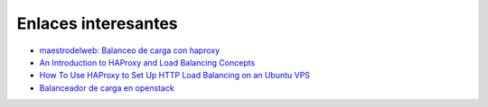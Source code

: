 Enlaces interesantes
====================

* `maestrodelweb: Balanceo de carga con haproxy <http://www.maestrosdelweb.com/balance-de-carga-haproxy/>`_
* `An Introduction to HAProxy and Load Balancing Concepts <https://www.digitalocean.com/community/tutorials/an-introduction-to-haproxy-and-load-balancing-concepts>`_
* `How To Use HAProxy to Set Up HTTP Load Balancing on an Ubuntu VPS  <https://www.digitalocean.com/community/tutorials/how-to-use-haproxy-to-set-up-http-load-balancing-on-an-ubuntu-vps>`_
* `Balanceador de carga en openstack <http://iesgn.github.io/emergya/curso/u5/balanceador>`_


